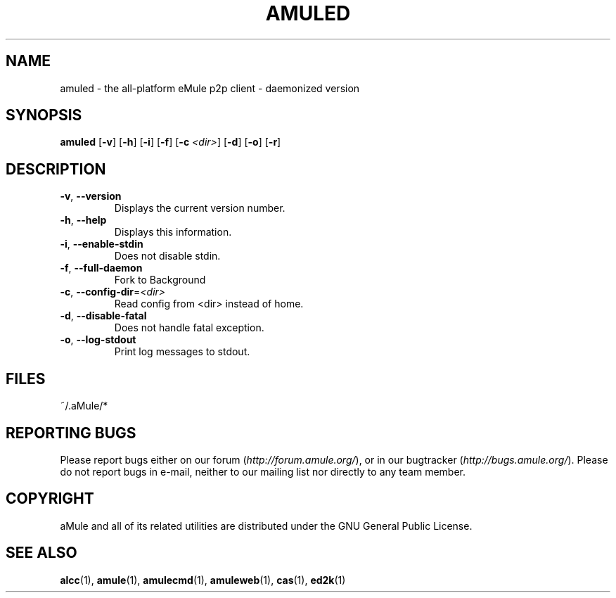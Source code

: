 .TH AMULED 1 "March 2005" "aMule Daemon v2.0.0" "aMule Daemon"
.SH NAME
amuled \- the all\-platform eMule p2p client \- daemonized version
.SH SYNOPSIS
.B amuled
.RB [ \-v ]
.RB [ \-h ]
.RB [ \-i ]
.RB [ \-f ]
.RB [ \-c " " \fI<dir> ]
.RB [ \-d ]
.RB [ \-o ]
.RB [ \-r ]

.SH DESCRIPTION
.TP
\fB\-v\fR, \fB\-\-version\fR
Displays the current version number.
.TP
\fB\-h\fR, \fB\-\-help\fR
Displays this information.
.TP
\fB-i\fR, \fB\-\-enable\-stdin\fR
Does not disable stdin.
.TP
\fB\-f\fR, \fB\-\-full\-daemon\fR
Fork to Background
.TP
\fB\-c\fR, \fB\-\-config\-dir\fR=\fI<dir>\fR
Read config from <dir> instead of home.
.TP
\fB\-d\fR, \fB\-\-disable\-fatal\fR
Does not handle fatal exception.
.TP
\fB-o\fR, \fB\-\-log\-stdout\fR
Print log messages to stdout.
.SH FILES
~/.aMule/*
.SH REPORTING BUGS
Please report bugs either on our forum (\fIhttp://forum.amule.org/\fR), or in our bugtracker (\fIhttp://bugs.amule.org/\fR).
Please do not report bugs in e-mail, neither to our mailing list nor directly to any team member.
.SH COPYRIGHT
aMule and all of its related utilities are distributed under the GNU General Public License.
.SH SEE ALSO
\fBalcc\fR(1), \fBamule\fR(1), \fBamulecmd\fR(1), \fBamuleweb\fR(1), \fBcas\fR(1), \fBed2k\fR(1)
